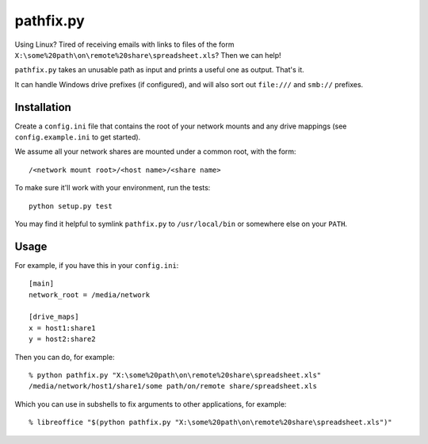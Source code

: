 ==========
pathfix.py
==========

Using Linux? Tired of receiving emails with links to files of the form ``X:\some%20path\on\remote%20share\spreadsheet.xls``? Then we can help!

``pathfix.py`` takes an unusable path as input and prints a useful one as output. That's it.

It can handle Windows drive prefixes (if configured), and will also sort out ``file:///`` and ``smb://`` prefixes.

Installation
============

Create a ``config.ini`` file that contains the root of your network mounts and any drive mappings (see ``config.example.ini`` to get started).

We assume all your network shares are mounted under a common root, with the form::

    /<network mount root>/<host name>/<share name>

To make sure it'll work with your environment, run the tests::

    python setup.py test

You may find it helpful to symlink ``pathfix.py`` to ``/usr/local/bin`` or somewhere else on your ``PATH``.

Usage
=====

For example, if you have this in your ``config.ini``::

    [main]
    network_root = /media/network

    [drive_maps]
    x = host1:share1
    y = host2:share2

Then you can do, for example::

    % python pathfix.py "X:\some%20path\on\remote%20share\spreadsheet.xls"
    /media/network/host1/share1/some path/on/remote share/spreadsheet.xls

Which you can use in subshells to fix arguments to other applications, for example::

    % libreoffice "$(python pathfix.py "X:\some%20path\on\remote%20share\spreadsheet.xls")"

